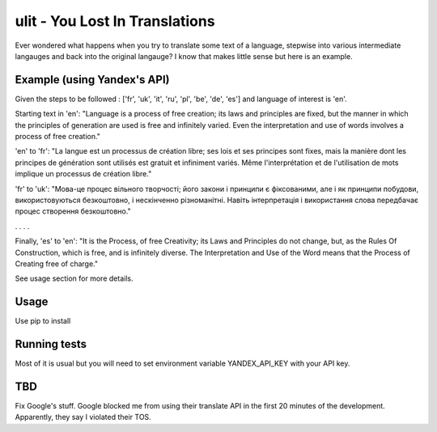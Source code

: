 ulit - You Lost In Translations
===============================

Ever wondered what happens when you try to translate some text of a language, stepwise into various intermediate langauges and back into the original langauge? I know that makes little sense but here is an example.

Example (using Yandex's API)
----------------------------

Given the steps to be followed : ['fr', 'uk', 'it', 'ru', 'pl', 'be', 'de', 'es'] and language of interest is 'en'.

Starting text in 'en': "Language is a process of free creation; its laws and principles are fixed, but the manner in which the principles of generation are used is free and infinitely varied. Even the interpretation and use of words involves a process of free creation."

'en' to 'fr': "La langue est un processus de création libre; ses lois et ses principes sont fixes, mais la manière dont les principes de génération sont utilisés est gratuit et infiniment variés. Même l'interprétation et de l'utilisation de mots implique un processus de création libre."

'fr' to 'uk': "Мова-це процес вільного творчості; його закони і принципи є фіксованими, але і як принципи побудови, використовуються безкоштовно, і нескінченно різноманітні. Навіть інтерпретація і використання слова передбачає процес створення безкоштовно."

. . . .

Finally, 'es' to 'en': "It is the Process, of free Creativity; its Laws and Principles do not change, but, as the Rules Of Construction, which is free, and is infinitely diverse. The Interpretation and Use of the Word means that the Process of Creating free of charge."

See usage section for more details.


Usage
-----

Use pip to install

.. code-block::
    $ pip install ulit
    ...


.. code-block:: python
    import ulit

    cascade_steps = ['fr', 'uk', 'it', 'ru', 'pl', 'be', 'de', 'es']
    initial_language = "en"
    text = "Language is a process of free creation; its laws and principles are fixed, but the manner in which the principles of generation are used is free and infinitely varied. Even the interpretation and use of words involves a process of free creation."
    translate = ulit.Ulit("yandex", "YOUR YANDEX TRANSLATE API KEY HERE", loglevel="DEBUG")

    all_translations_steps, final_translation = translate.service.translate_cascade(initial_language=initial_language,
                                                                                     cascade_steps=cascade_steps,
                                                                                     text=text)



    # Output: all_translations_steps

    {
        'pl': 'Mowa jest procesem wolnego kreatywności; jego prawa i zasady są niezmienne, ale, jak i zasady budowy, są za darmo, i nieskończenie zróżnicowana. Również interpretacja i wykorzystanie słowa oznacza proces tworzenia za darmo.',
        'it': "Il discorso è un processo di libera creatività; le sue leggi e i principi sono fissi, ma come principi di costruzione, sono utilizzati gratuitamente, e infinitamente vario. Anche l'interpretazione e l'uso della parola implica il processo di creazione di gratis.",
        'ru': 'Речь-это процесс свободного творчества; его законы и принципы неизменны, но, как и принципы строительства, используются бесплатно, и бесконечно разнообразен. Также интерпретация и использование слова подразумевает процесс создания бесплатно.',
        'de': 'Es ist der Prozess, der freien Kreativität; seine Gesetze und Prinzipien nicht ändern, aber, wie die Regeln der Bau -, Sie sind kostenlos, und es ist unendlich vielfältig. Auch die Interpretation und die Verwendung des Wortes bedeutet, den Prozess der Erstellung kostenlos.',
        'fr': "La langue est un processus de création libre; ses lois et ses principes sont fixes, mais la manière dont les principes de génération sont utilisés est gratuit et infiniment variés. Même l'interprétation et de l'utilisation de mots implique un processus de création libre.",
        'uk': 'Мова-це процес вільного творчості; його закони і принципи є фіксованими, але і як принципи побудови, використовуються безкоштовно, і нескінченно різноманітні. Навіть інтерпретація і використання слова передбачає процес створення безкоштовно.',
        'es': 'Es el Proceso, de la libre Creatividad; sus Leyes y Principios no cambian, pero, como las Reglas De la Construcción, que es gratuita, y es infinitamente diversa. La Interpretación y el Uso de la Palabra significa que el Proceso de Creación de forma gratuita.',
        'be': 'Гаворка-гэта працэс свабоднага творчасці; яго законы і прынцыпы нязменныя, але, як і правілы будаўніцтва, яны бясплатна, і бясконца разнастайны. Таксама інтэрпрэтацыя і выкарыстанне слова азначае працэс стварэння бясплатна.',
        'en': 'It is the Process, of free Creativity; its Laws and Principles do not change, but, as the Rules Of Construction, which is free, and is infinitely diverse. The Interpretation and Use of the Word means that the Process of Creating free of charge.'
    }


    # Output: final_translation

    It is the Process, of free Creativity; its Laws and Principles do not change, but, as the Rules Of Construction, which is free, and is infinitely diverse. The Interpretation and Use of the Word means that the Process of Creating free of charge.

    ...


Running tests
-------------

Most of it is usual but you will need to set environment variable YANDEX_API_KEY with your API key.

.. code-block::
    $ export YANDEX_API_KEY=<YOUR API KEY HERE>

    $ python setup.py test
    ...



TBD
---

Fix Google's stuff. Google blocked me from using their translate API in the first 20 minutes of the development. Apparently, they say I violated their TOS.